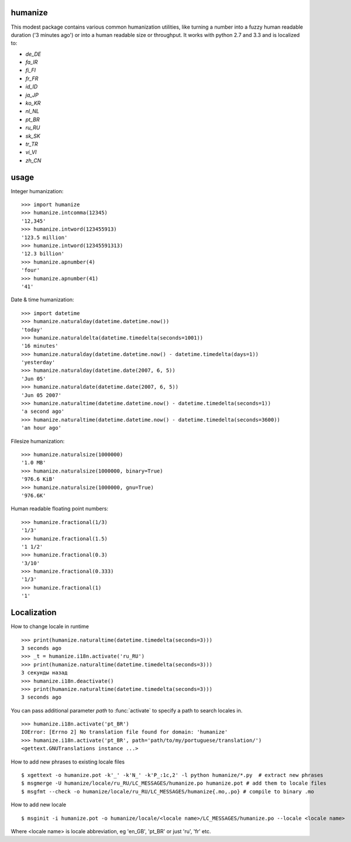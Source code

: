 humanize
--------

.. image:: https://secure.travis-ci.org/jmoiron/humanize.png?branch=master
  :target: http://travis-ci.org/jmoiron/humanize

This modest package contains various common humanization utilities, like turning
a number into a fuzzy human readable duration ('3 minutes ago') or into a human
readable size or throughput.  It works with python 2.7 and 3.3 and is localized
to:

- `de_DE`
- `fa_IR`
- `fi_FI`
- `fr_FR`
- `id_ID`
- `ja_JP`
- `ko_KR`
- `nl_NL`
- `pt_BR`
- `ru_RU`
- `sk_SK`
- `tr_TR`
- `vi_VI`
- `zh_CN`

usage
-----

Integer humanization::

    >>> import humanize
    >>> humanize.intcomma(12345)
    '12,345'
    >>> humanize.intword(123455913)
    '123.5 million'
    >>> humanize.intword(12345591313)
    '12.3 billion'
    >>> humanize.apnumber(4)
    'four'
    >>> humanize.apnumber(41)
    '41'

Date & time humanization::

    >>> import datetime
    >>> humanize.naturalday(datetime.datetime.now())
    'today'
    >>> humanize.naturaldelta(datetime.timedelta(seconds=1001))
    '16 minutes'
    >>> humanize.naturalday(datetime.datetime.now() - datetime.timedelta(days=1))
    'yesterday'
    >>> humanize.naturalday(datetime.date(2007, 6, 5))
    'Jun 05'
    >>> humanize.naturaldate(datetime.date(2007, 6, 5))
    'Jun 05 2007'
    >>> humanize.naturaltime(datetime.datetime.now() - datetime.timedelta(seconds=1))
    'a second ago'
    >>> humanize.naturaltime(datetime.datetime.now() - datetime.timedelta(seconds=3600))
    'an hour ago'

Filesize humanization::

    >>> humanize.naturalsize(1000000)
    '1.0 MB'
    >>> humanize.naturalsize(1000000, binary=True)
    '976.6 KiB'
    >>> humanize.naturalsize(1000000, gnu=True)
    '976.6K'


Human readable floating point numbers::

    >>> humanize.fractional(1/3)
    '1/3'
    >>> humanize.fractional(1.5)
    '1 1/2'
    >>> humanize.fractional(0.3)
    '3/10'
    >>> humanize.fractional(0.333)
    '1/3'
    >>> humanize.fractional(1)
    '1'

Localization
------------

How to change locale in runtime ::

    >>> print(humanize.naturaltime(datetime.timedelta(seconds=3)))
    3 seconds ago
    >>> _t = humanize.i18n.activate('ru_RU')
    >>> print(humanize.naturaltime(datetime.timedelta(seconds=3)))
    3 секунды назад
    >>> humanize.i18n.deactivate()
    >>> print(humanize.naturaltime(datetime.timedelta(seconds=3)))
    3 seconds ago

You can pass additional parameter *path* to :func:`activate` to specify a path to
search locales in. ::

    >>> humanize.i18n.activate('pt_BR')
    IOError: [Errno 2] No translation file found for domain: 'humanize'
    >>> humanize.i18n.activate('pt_BR', path='path/to/my/portuguese/translation/')
    <gettext.GNUTranslations instance ...>

How to add new phrases to existing locale files ::

    $ xgettext -o humanize.pot -k'_' -k'N_' -k'P_:1c,2' -l python humanize/*.py  # extract new phrases
    $ msgmerge -U humanize/locale/ru_RU/LC_MESSAGES/humanize.po humanize.pot # add them to locale files
    $ msgfmt --check -o humanize/locale/ru_RU/LC_MESSAGES/humanize{.mo,.po} # compile to binary .mo

How to add new locale ::

    $ msginit -i humanize.pot -o humanize/locale/<locale name>/LC_MESSAGES/humanize.po --locale <locale name>

Where <locale name> is locale abbreviation, eg 'en_GB', 'pt_BR' or just 'ru', 'fr' etc.
